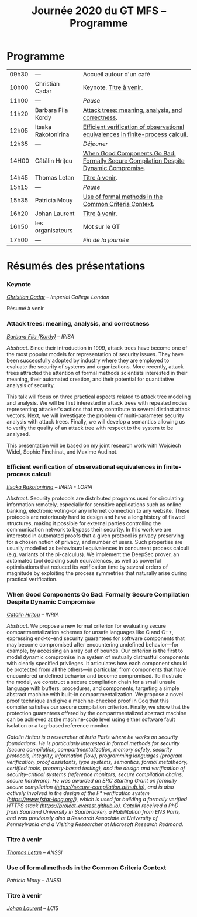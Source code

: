#+STARTUP: showall
#+OPTIONS: toc:nil
#+title: Journée 2020 du GT MFS -- Programme

* Programme

| 09h30 | ---                 | Accueil autour d'un café                                                             |
| 10h00 | Christian Cadar     | Keynote.  [[#cadar][Titre à venir]].                                                             |
| 11h00 | ---                 | /Pause/                                                                              |
| 11h20 | Barbara Fila Kordy  | [[#fila cordy][Attack trees: meaning, analysis, and correctness]].                                    |
| 12h05 | Itsaka Rakotonirina | [[#rakotonirina][Efficient verification of observational equivalences in finite-process calculi]].      |
| 12h35 | ---                 | /Déjeuner/                                                                           |
| 14H00 | Cătălin Hrițcu      | [[#hritcu][When Good Components Go Bad: Formally Secure Compilation Despite Dynamic Compromise]]. |
| 14h45 | Thomas Letan        | [[#letan][Titre à venir]].                                                                       |
| 15h15 | ---                 | /Pause/                                                                              |
| 15h35 | Patricia Mouy       | [[#mouy][Use of formal methods in the Common Criteria Context]].                                |
| 16h20 | Johan Laurent       | [[#laurent][Titre à venir]].                                                                       |
| 16h50 | les organisateurs   | Mot sur le GT                                                                        |
| 17h00 | ---                 | /Fin de la journée/                                                                  |

* Résumés des présentations

*** Keynote
    :PROPERTIES:
    :CUSTOM_ID: cadar
    :END:

/[[http://www.doc.ic.ac.uk/~cristic/][Christian Cadar]] -- Imperial College London/

Résumé à venir

*** Attack trees: meaning, analysis, and correctness
    :PROPERTIES:
    :CUSTOM_ID: fila cordy
    :END:

/[[https://people.irisa.fr/Barbara.Kordy][Barbara Fila (Kordy)]] -- IRISA/


/Abstract/.
Since their introduction in 1999, attack trees have become one of the most popular models for representation of security issues. They have been successfully adopted by industry where they are employed to evaluate the security of systems and organizations. More recently, attack trees attracted the attention of formal methods scientists interested in their meaning, their automated creation, and their potential for quantitative analysis of security.

This talk will focus on three practical aspects related to attack tree modeling and analysis. We will be first interested in attack trees with repeated nodes representing attacker's actions that may contribute to several distinct attack vectors. Next, we will investigate the problem of multi-parameter security analysis with attack trees. Finally, we will develop a semantics allowing us to verify the quality of an attack tree with respect to the system to be analyzed.

This presentation will be based on my joint research work with Wojciech Widel, Sophie Pinchinat, and Maxime Audinot.



*** Efficient verification of observational equivalences in finite-process calculi
    :PROPERTIES:
    :CUSTOM_ID: rakotonirina
    :END:

/[[https://members.loria.fr/IRakotonirina/][Itsaka Rakotonirina]] -- INRIA - LORIA/

/Abstract/.
Security protocols are distributed programs used for circulating information remotely, especially for sensitive applications such as online banking, electronic voting–or any internet connection to any website. These protocols are notoriously hard to design and have a long history of flawed structures, making it possible for external parties controlling the communication network to bypass their security.
In this work we are interested in automated proofs that a given protocol is privacy preserving for a chosen notion of privacy, and number of users. Such properties are usually modelled as behavioural equivalences in concurrent process calculi (e.g. variants of the pi-calculus). We implement the DeepSec prover, an automated tool deciding such equivalences, as well as powerful optimisations that reduced its verification time by several orders of magnitude by exploiting the process symmetries that naturally arise during practical verification.

*** When Good Components Go Bad: Formally Secure Compilation Despite Dynamic Compromise
    :PROPERTIES:
    :CUSTOM_ID: hritcu
    :END:

/[[https://prosecco.gforge.inria.fr/personal/hritcu/][Cătălin Hrițcu]] -- INRIA/

/Abstract/.
We propose a new formal criterion for evaluating secure compartmentalization schemes for unsafe languages like C and C++, expressing end-to-end security guarantees for software components that may become compromised after encountering undefined behavior---for example, by accessing an array out of bounds. Our criterion is the first to model dynamic compromise in a system of mutually distrustful components with clearly specified privileges. It articulates how each component should be protected from all the others---in particular, from components that have encountered undefined behavior and become compromised.
To illustrate the model, we construct a secure compilation chain for a small unsafe language with buffers, procedures, and components, targeting a simple abstract machine with built-in compartmentalization. We propose a novel proof technique and give a machine-checked proof in Coq that this compiler satisfies our secure compilation criterion. Finally, we show that the protection guarantees offered by the compartmentalized abstract machine can be achieved at the machine-code level using either software fault isolation or a tag-based reference monitor.

/Catalin Hritcu is a researcher at Inria Paris where he works on security foundations. He is particularly interested in formal methods for security (secure compilation, compartmentalization, memory safety, security protocols, integrity, information flow), programming languages (program verification, proof assistants, type systems, semantics, formal metatheory, certified tools, property-based testing), and the design and verification of security-critical systems (reference monitors, secure compilation chains, secure hardware). He was awarded an ERC Starting Grant on formally secure compilation (https://secure-compilation.github.io), and is also actively involved in the design of the F* verification system (https://www.fstar-lang.org/), which is used for building a formally verified HTTPS stack (https://project-everest.github.io). Catalin received a PhD from Saarland University in Saarbrücken, a Habilitation from ENS Paris, and was previously also a Research Associate at University of Pennsylvania and a Visiting Researcher at Microsoft Research Redmond./

*** Titre à venir
    :PROPERTIES:
    :CUSTOM_ID: letan
    :END:

/[[https://github.com/lthms][Thomas Letan]] -- ANSSI/

*** Use of formal methods in the Common Criteria Context
    :PROPERTIES:
    :CUSTOM_ID: mouy
    :END:

/Patricia Mouy -- ANSSI/

*** Titre à venir
    :PROPERTIES:
    :CUSTOM_ID: laurent
    :END:

/[[http://lcis.grenoble-inp.fr/themes/laurent-johan][Johan Laurent]] -- LCIS/

